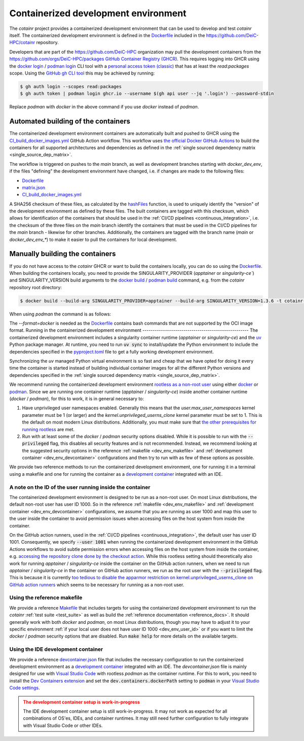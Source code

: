 .. _containerized_development_environment:

Containerized development environment
=====================================
The `cotainr` project provides a containerized development environment that can be used to develop and test `cotainr` itself. The containerized development environment is defined in the `Dockerfile <https://github.com/DeiC-HPC/cotainr/blob/main/.github/workflows/dockerfiles/Dockerfile>`_ included in the https://github.com/DeiC-HPC/cotainr repository.

Developers that are part of the https://github.com/DeiC-HPC organization may pull the development containers from the https://github.com/orgs/DeiC-HPC/packages `GitHub Container Registry (GHCR) <https://docs.github.com/en/packages/working-with-a-github-packages-registry/working-with-the-container-registry>`_. This requires logging into GHCR using the `docker login <https://docs.docker.com/reference/cli/docker/login/>`_ / `podman login <https://docs.podman.io/en/stable/markdown/podman-login.1.html>`_ CLI tool with a `personal access token (classic) <https://docs.github.com/en/authentication/keeping-your-account-and-data-secure/managing-your-personal-access-tokens#creating-a-personal-access-token-classic>`_ that has at least the `read:packages` scope. Using the `GitHub gh CLI tool <https://cli.github.com/manual/>`_ this may be achieved by running:

.. code-block:: console

    $ gh auth login --scopes read:packages
    $ gh auth token | podman login ghcr.io --username $(gh api user --jq '.login') --password-stdin

Replace `podman` with `docker` in the above command if you use `docker` instead of `podman`.

Automated building of the containers
------------------------------------
The containerized development environment containers are automatically built and pushed to GHCR using the `CI_build_docker_images.yml <https://github.com/DeiC-HPC/cotainr/actions/workflows/CI_build_docker_images.yml>`_ GitHub Action workflow. This workflow uses `the official Docker GitHub Actions <https://docs.docker.com/build/ci/github-actions/>`_ to build the containers for all supported architectures and dependencies as defined in the :ref:`single sourced dependency matrix <single_source_dep_matrix>`.

The workflow is triggered on pushes to the `main` branch, as well as development branches starting with `docker_dev_env`, if the files "defining" the development environment have changed, i.e. if changes are made to the following files:

- `Dockerfile <https://github.com/DeiC-HPC/cotainr/blob/main/.github/workflows/dockerfiles/Dockerfile>`_
- `matrix.json <https://github.com/DeiC-HPC/cotainr/actions/workflows/matrix.json>`_
- `CI_build_docker_images.yml <https://github.com/DeiC-HPC/cotainr/actions/workflows/CI_build_docker_images.yml>`_

A SHA256 checksum of these files, as calculated by the `hashFiles <https://docs.github.com/en/actions/reference/evaluate-expressions-in-workflows-and-actions#hashfiles>`_ function, is used to uniquely identify the "version" of the development environment as defined by these files. The built containers are tagged with this checksum, which allows for identification of the containers that should be used in the :ref:`CI/CD pipelines <continuous_integration>`, i.e. the checksum of the three files on the `main` branch identify the containers that must be used in the CI/CD pipelines for the `main` branch - likewise for other branches. Additionally, the containers are tagged with the branch name (`main` or `docker_dev_env_*`) to make it easier to pull the containers for local development.

Manually building the containers
--------------------------------
If you do not have access to the `cotainr` GHCR or want to build the containers locally, you can do so using the `Dockerfile <https://github.com/DeiC-HPC/cotainr/blob/main/.github/workflows/dockerfiles/Dockerfile>`_. When building the containers locally, you need to provide the SINGULARITY_PROVIDER (`apptainer` or `singularity-ce``) and SINGULARITY_VERSION build arguments to the `docker build <https://docs.docker.com/reference/cli/docker/buildx/build/>`_ / `podman build <https://docs.podman.io/en/stable/markdown/podman-build.1.html>`_ command, e.g. from the `cotainr` repository root directory:

.. code-block:: console

    $ docker build --build-arg SINGULARITY_PROVIDER=apptainer --build-arg SINGULARITY_VERSION=1.3.6 -t cotainr-dev-env:local -f .github/workflows/dockerfiles/Dockerfile .

When using `podman` the command is as follows:

.. code-block:: console
    $ podman build --format=docker --build-arg SINGULARITY_PROVIDER=apptainer --build-arg SINGULARITY_VERSION=1.3.6 -t cotainr-dev-env:local -f .github/workflows/dockerfiles/Dockerfile .

The `--format=docker` is needed as the `Dockerfile <https://github.com/DeiC-HPC/cotainr/blob/main/.github/workflows/dockerfiles/Dockerfile>`_ contains bash commands that are not supported by the OCI image format.
Running in the containerized development environment
----------------------------------------------------
The containerized development environment includes a singularity container runtime (`apptainer` or `singularity-ce`) and the `uv <https://docs.astral.sh/uv/>`_ Python package manager. At runtime, you need to run :code:`uv sync` to install/update the Python environment to include the dependencies specified in the `pyproject.toml <https://github.com/DeiC-HPC/cotainr/blob/main/pyproject.toml>`_ file to get a fully working development environment.

Synchronizing the `uv` managed Python virtual environment is so fast and cheap that we have opted for doing it every time the container is started instead of building individual container images for all the different Python versions and dependencies specified in the :ref:`single sourced dependency matrix <single_source_dep_matrix>`.

We recommend running the containerized development environment `rootless as a non-root user <https://www.redhat.com/en/blog/rootless-containers-podman>`_ using either `docker <https://docs.docker.com/get-started/>`_ or `podman <https://podman.io/get-started>`_. Since we are running one container runtime (`apptainer` / `singularity-ce`) inside another container runtime (`docker` / `podman`), for this to work, it is in general necessary to:

1. Have unprivileged user namespaces enabled. Generally this means that the `user.max_user_namespaces` kernel parameter must be 1 (or larger) and the `kernel.unprivileged_userns_clone` kernel parameter must be set to 1. This is the default on most modern Linux distributions. Additionally, you must make sure that `the other prerequisites for running rootless <https://docs.docker.com/engine/security/rootless/#prerequisites>`_ are met.
2. Run with at least some of the `docker` / `podman` security options disabled. While it is possible to run with the :code:`--privileged` flag, this disables all security features and is not recommended. Instead, we recommend looking at the suggested security options in the reference :ref:`makefile <dev_env_makefile>` and :ref:`development container <dev_env_devcontainer>` configurations and then try to run with as few of these options as possible.

We provide two reference methods to run the containerized development environment, one for running it in a terminal using a makefile and one for running the container as a `development container <https://containers.dev/>`_ integrated with an IDE.

.. _dev_env_user_id:

A note on the ID of the user running inside the container
~~~~~~~~~~~~~~~~~~~~~~~~~~~~~~~~~~~~~~~~~~~~~~~~~~~~~~~~~
The containerized development environment is designed to be run as a non-root user. On most Linux distributions, the default non-root user has user ID 1000. So in the reference :ref:`makefile <dev_env_makefile>` and :ref:`development container <dev_env_devcontainer>` configurations, we assume that you are running as user 1000 and map this user to the user inside the container to avoid permission issues when accessing files on the host system from inside the container.

On the GitHub action runners, used in the :ref:`CI/CD pipelines <continuous_integration>`, the default user has user ID 1001. Consequently, we specify :code:`--user 1001` when running the containerized development environment in the GitHub Actions workflows to avoid subtle permission errors when accessing files on the host system from inside the container, e.g. `accessing the repository clone done by the checkout action <https://github.com/actions/checkout/issues/47>`_. While this rootless setting should theoretically also work for running `apptainer` / `singularity-ce` inside the container on the GitHub action runners, when we need to run `apptainer` / `singularity-ce` in the container on GitHub action runners, we run as the root user with the :code:`--privileged` flag. This is because it is currently `too tedious to disable the apparmor restriction on kernel.unprivileged_userns_clone on GitHub action runners <https://github.com/actions/runner-images/issues/10015>`_ which seems to be necessary for running as a non-root user.

.. _dev_env_makefile:

Using the reference makefile
~~~~~~~~~~~~~~~~~~~~~~~~~~~~
We provide a reference `Makefile <https://github.com/DeiC-HPC/cotainr/blob/main/Makefile>`_ that includes targets for using the containerized development environment to run the `cotainr` :ref:`test suite <test_suite>` as well as build the :ref:`reference documentation <reference_docs>`. It should generally work with both `docker` and `podman`, on most Linux distributions, though you may have to adjust it to your specific environment :ref:`if your local user does not have user ID 1000 <dev_env_user_id>` or if you want to limit the `docker` / `podman` security options that are disabled. Run :code:`make help` for more details on the available targets.

.. _dev_env_devcontainer:

Using the IDE development container
~~~~~~~~~~~~~~~~~~~~~~~~~~~~~~~~~~~
We provide a reference `devcontainer.json <https://github.com/DeiC-HPC/cotainr/blob/main/.devcontainer/devcontainer.json>`_ file that includes the necessary configuration to run the containerized development environment as a `development container <https://containers.dev/>`_ integrated with an IDE. The `devcontainer.json` file is mainly designed for use with `Visual Studio Code <https://code.visualstudio.com/docs/remote/containers>`_ with rootless `podman` as the container runtime. For this to work, you need to install the `Dev Containers extension <https://marketplace.visualstudio.com/items?itemName=ms-vscode-remote.remote-containers>`_ and set the :code:`dev.containers.dockerPath` setting to :code:`podman` in your `Visual Studio Code settings <https://code.visualstudio.com/docs/configure/settings>`_.

.. admonition:: The development container setup is work-in-progress
    :class: warning

    The IDE development container setup is still work-in-progress. It may not work as expected for all combinations of OS'es, IDEs, and container runtimes. It may still need further configuration to fully integrate with Visual Studio Code or other IDEs.
